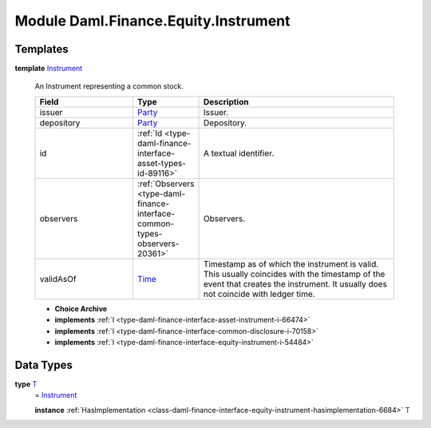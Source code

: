 .. Copyright (c) 2022 Digital Asset (Switzerland) GmbH and/or its affiliates. All rights reserved.
.. SPDX-License-Identifier: Apache-2.0

.. _module-daml-finance-equity-instrument-16487:

Module Daml.Finance.Equity.Instrument
=====================================

Templates
---------

.. _type-daml-finance-equity-instrument-instrument-7660:

**template** `Instrument <type-daml-finance-equity-instrument-instrument-7660_>`_

  An Instrument representing a common stock\.
  
  .. list-table::
     :widths: 15 10 30
     :header-rows: 1
  
     * - Field
       - Type
       - Description
     * - issuer
       - `Party <https://docs.daml.com/daml/stdlib/Prelude.html#type-da-internal-lf-party-57932>`_
       - Issuer\.
     * - depository
       - `Party <https://docs.daml.com/daml/stdlib/Prelude.html#type-da-internal-lf-party-57932>`_
       - Depository\.
     * - id
       - :ref:`Id <type-daml-finance-interface-asset-types-id-89116>`
       - A textual identifier\.
     * - observers
       - :ref:`Observers <type-daml-finance-interface-common-types-observers-20361>`
       - Observers\.
     * - validAsOf
       - `Time <https://docs.daml.com/daml/stdlib/Prelude.html#type-da-internal-lf-time-63886>`_
       - Timestamp as of which the instrument is valid\. This usually coincides with the timestamp of the event that creates the instrument\. It usually does not coincide with ledger time\.
  
  + **Choice Archive**
    

  + **implements** :ref:`I <type-daml-finance-interface-asset-instrument-i-66474>`
  
  + **implements** :ref:`I <type-daml-finance-interface-common-disclosure-i-70158>`
  
  + **implements** :ref:`I <type-daml-finance-interface-equity-instrument-i-54484>`

Data Types
----------

.. _type-daml-finance-equity-instrument-t-33420:

**type** `T <type-daml-finance-equity-instrument-t-33420_>`_
  \= `Instrument <type-daml-finance-equity-instrument-instrument-7660_>`_
  
  **instance** :ref:`HasImplementation <class-daml-finance-interface-equity-instrument-hasimplementation-6684>` `T <type-daml-finance-equity-instrument-t-33420_>`_
